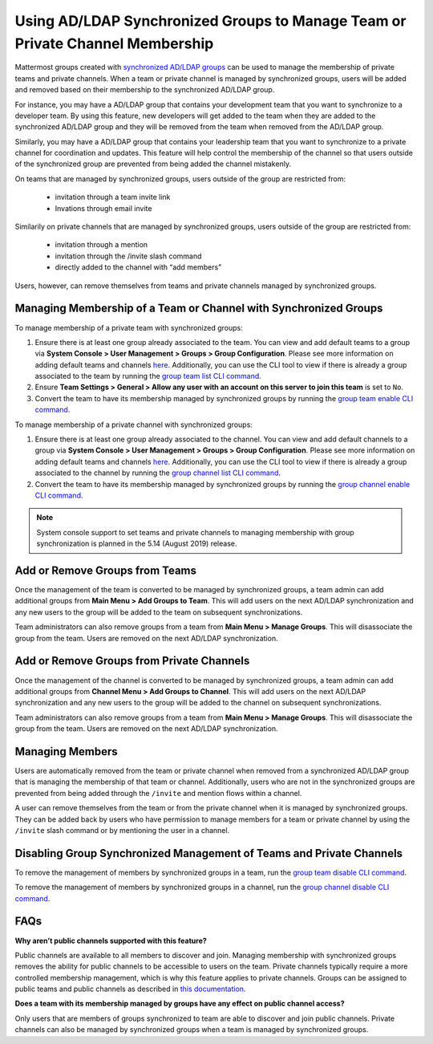 .. _ldap-group-constrained-team-channel:

Using AD/LDAP Synchronized Groups to Manage Team or Private Channel Membership
===============================================================
Mattermost groups created with `synchronized AD/LDAP groups <https://docs.mattermost.com/deployment/ldap-group-sync.html>`_ can be used to manage the membership of private teams and private channels. When a team or private channel is managed by synchronized groups, users will be added and removed based on their membership to the synchronized AD/LDAP group. 

For instance, you may have a AD/LDAP group that contains your development team that you want to synchronize to a developer team.  By using this feature, new developers will get added to the team when they are added to the synchronized AD/LDAP group and they will be removed from the team when removed from the AD/LDAP group. 

Similarly, you may have a AD/LDAP group that contains your leadership team that you want to synchronize to a private channel for coordination and updates.  This feature will help control the membership of the channel so that users outside of the synchronized group are prevented from being added the channel mistakenly. 

On teams that are managed by synchronized groups, users outside of the group are restricted from:

 - invitation through a team invite link 
 - Invations through email invite 
 
Similarily on private channels that are managed by synchronized groups, users outside of the group are restricted from:

 - invitation through a mention
 - invitation through the /invite slash command 
 - directly added to the channel with “add members”

Users, however, can remove themselves from teams and private channels managed by synchronized groups.  

Managing Membership of a Team or Channel with Synchronized Groups
----------

To manage membership of a private team with synchronized groups: 

1. Ensure there is at least one group already associated to the team. You can view and add default teams to a group via **System Console > User Management > Groups > Group Configuration**. Please see more information on adding default teams and channels `here <https://docs.mattermost.com/deployment/ldap-group-sync.html#add-default-teams-or-channels-for-the-group>`_. Additionally, you can use the CLI tool to view if there is already a group associated to the team by running the `group team list CLI command <https://docs.mattermost.com/administration/command-line-tools.html#mattermost-group-team-list>`_. 
2. Ensure **Team Settings > General > Allow any user with an account on this server to join this team** is set to ``No``. 
3. Convert the team to have its membership managed by synchronized groups by running the `group team enable CLI command <https://docs.mattermost.com/administration/command-line-tools.html#mattermost-group-team-enable>`_.

To manage membership of a private channel with synchronized groups: 

1. Ensure there is at least one group already associated to the channel. You can view and add default channels to a group via **System Console > User Management > Groups > Group Configuration**. Please see more information on adding default teams and channels `here <https://docs.mattermost.com/deployment/ldap-group-sync.html#add-default-teams-or-channels-for-the-group>`_. Additionally, you can use the CLI tool to view if there is already a group associated to the channel by running the `group channel list CLI command <https://docs.mattermost.com/administration/command-line-tools.html#mattermost-group-team-list>`_.

2. Convert the team to have its membership managed by synchronized groups by running the `group channel enable CLI command <https://docs.mattermost.com/administration/command-line-tools.html#mattermost-group-channel-enable>`_.  

.. note:: 
   System console support to set teams and private channels to managing membership with group synchronization is planned in the 5.14 (August 2019) release. 

Add or Remove Groups from Teams
----------

Once the management of the team is converted to be managed by synchronized groups, a team admin can add additional groups from **Main Menu > Add Groups to Team**.  This will add users on the next AD/LDAP synchronization and any new users to the group will be added to the team on subsequent synchronizations. 

Team administrators can also remove groups from a team from **Main Menu > Manage Groups**. This will disassociate the group from the team. Users are removed on the next AD/LDAP synchronization.

Add or Remove Groups from Private Channels
----------

Once the management of the channel is converted to be managed by synchronized groups, a team admin can add additional groups from **Channel Menu > Add Groups to Channel**.  This will add users on the next AD/LDAP synchronization and any new users to the group will be added to the channel on subsequent synchronizations. 

Team administrators can also remove groups from a team from **Main Menu > Manage Groups**. This will disassociate the group from the team. Users are removed on the next AD/LDAP synchronization. 


Managing Members
----------
Users are automatically removed from the team or private channel when removed from a synchronized AD/LDAP group that is managing the membership of that team or channel.  Additionally, users who are not in the synchronized groups are prevented from being added through the ``/invite`` and mention flows within a channel.  

A user can remove themselves from the team or from the private channel when it is managed by synchronized groups.  They can be added back by users who have permission to manage members for a team or private channel by using the ``/invite`` slash command or by mentioning the user in a channel.  

Disabling Group Synchronized Management of Teams and Private Channels
----------
To remove the management of members by synchronized groups in a team, run the `group team disable CLI command <https://docs.mattermost.com/administration/command-line-tools.html#mattermost-group-team-disable>`_.

To remove the management of members by synchronized groups in a channel, run the `group channel disable CLI command <https://docs.mattermost.com/administration/command-line-tools.html#mattermost-group-channel-disable>`_.


FAQs
----------
**Why aren’t public channels supported with this feature?**

Public channels are available to all members to discover and join. Managing membership with synchronized groups removes the ability for public channels to be accessible to users on the team. Private channels typically require a more controlled membership management, which is why this feature applies to private channels. Groups can be assigned to public teams and public channels as described in `this documentation <https://docs.mattermost.com/deployment/ldap-group-sync.html#add-default-teams-or-channels-for-the-group>`_. 

**Does a team with its membership managed by groups have any effect on public channel access?**

Only users that are members of groups synchronized to team are able to discover and join public channels.  Private channels can also be managed by synchronized groups when a team is managed by synchronized groups. 
